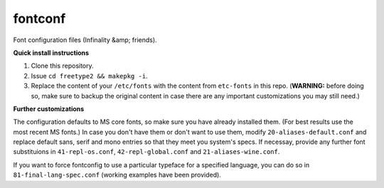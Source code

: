 fontconf
========

Font configuration files (Infinality &amp; friends).

**Quick install instructions**

1. Clone this repository.
2. Issue ``cd freetype2 && makepkg -i``.
3. Replace the content of your ``/etc/fonts`` with the content from ``etc-fonts`` in this repo. (**WARNING:** before doing so, make sure to backup the original content in case there are any important customizations you may still need.)

**Further customizations**

The configuration defaults to MS core fonts, so make sure you have already installed them. (For best results use the most recent MS fonts.) In case you don't have them or don't want to use them, modify ``20-aliases-default.conf`` and replace default sans, serif and mono entries so that they meet you system's specs. If necessay, provide any further font substituions in ``41-repl-os.conf``, ``42-repl-global.conf`` and ``21-aliases-wine.conf``.

If you want to force fontconfig to use a particular typeface for a specified language, you can do so in ``81-final-lang-spec.conf`` (working examples have been provided).

